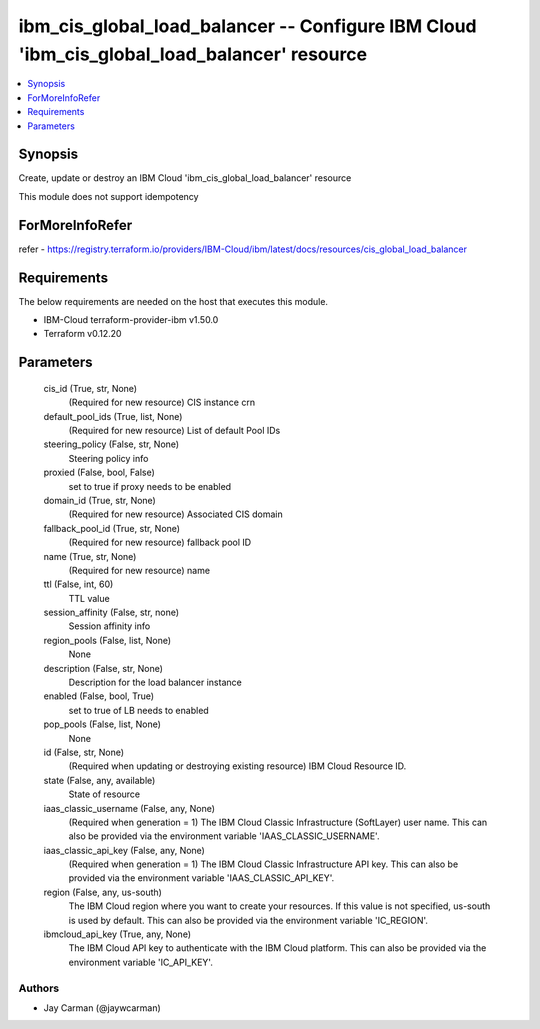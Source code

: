 
ibm_cis_global_load_balancer -- Configure IBM Cloud 'ibm_cis_global_load_balancer' resource
===========================================================================================

.. contents::
   :local:
   :depth: 1


Synopsis
--------

Create, update or destroy an IBM Cloud 'ibm_cis_global_load_balancer' resource

This module does not support idempotency


ForMoreInfoRefer
----------------
refer - https://registry.terraform.io/providers/IBM-Cloud/ibm/latest/docs/resources/cis_global_load_balancer

Requirements
------------
The below requirements are needed on the host that executes this module.

- IBM-Cloud terraform-provider-ibm v1.50.0
- Terraform v0.12.20



Parameters
----------

  cis_id (True, str, None)
    (Required for new resource) CIS instance crn


  default_pool_ids (True, list, None)
    (Required for new resource) List of default Pool IDs


  steering_policy (False, str, None)
    Steering policy info


  proxied (False, bool, False)
    set to true if proxy needs to be enabled


  domain_id (True, str, None)
    (Required for new resource) Associated CIS domain


  fallback_pool_id (True, str, None)
    (Required for new resource) fallback pool ID


  name (True, str, None)
    (Required for new resource) name


  ttl (False, int, 60)
    TTL value


  session_affinity (False, str, none)
    Session affinity info


  region_pools (False, list, None)
    None


  description (False, str, None)
    Description for the load balancer instance


  enabled (False, bool, True)
    set to true of LB needs to enabled


  pop_pools (False, list, None)
    None


  id (False, str, None)
    (Required when updating or destroying existing resource) IBM Cloud Resource ID.


  state (False, any, available)
    State of resource


  iaas_classic_username (False, any, None)
    (Required when generation = 1) The IBM Cloud Classic Infrastructure (SoftLayer) user name. This can also be provided via the environment variable 'IAAS_CLASSIC_USERNAME'.


  iaas_classic_api_key (False, any, None)
    (Required when generation = 1) The IBM Cloud Classic Infrastructure API key. This can also be provided via the environment variable 'IAAS_CLASSIC_API_KEY'.


  region (False, any, us-south)
    The IBM Cloud region where you want to create your resources. If this value is not specified, us-south is used by default. This can also be provided via the environment variable 'IC_REGION'.


  ibmcloud_api_key (True, any, None)
    The IBM Cloud API key to authenticate with the IBM Cloud platform. This can also be provided via the environment variable 'IC_API_KEY'.













Authors
~~~~~~~

- Jay Carman (@jaywcarman)

